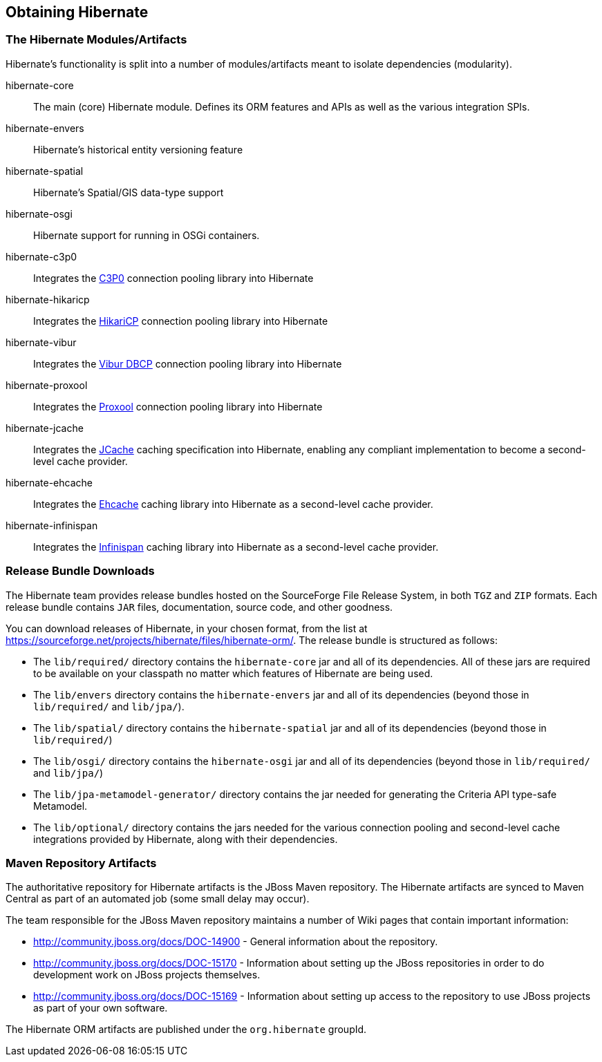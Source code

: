 [[obtaining]]
== Obtaining Hibernate

=== The Hibernate Modules/Artifacts

Hibernate's functionality is split into a number of modules/artifacts meant to isolate dependencies (modularity).

hibernate-core:: The main (core) Hibernate module.  Defines its ORM features and APIs as well as the various integration SPIs.
hibernate-envers:: Hibernate's historical entity versioning feature
hibernate-spatial:: Hibernate's Spatial/GIS data-type support
hibernate-osgi:: Hibernate support for running in OSGi containers.
hibernate-c3p0:: Integrates the http://www.mchange.com/projects/c3p0/[C3P0] connection pooling library into Hibernate
hibernate-hikaricp:: Integrates the http://brettwooldridge.github.io/HikariCP/[HikariCP] connection pooling library into Hibernate
hibernate-vibur:: Integrates the http://www.vibur.org/[Vibur DBCP] connection pooling library into Hibernate
hibernate-proxool:: Integrates the http://proxool.sourceforge.net/[Proxool] connection pooling library into Hibernate
hibernate-jcache:: Integrates the https://jcp.org/en/jsr/detail?id=107$$[JCache] caching specification into Hibernate,
enabling any compliant implementation to become a second-level cache provider.
hibernate-ehcache:: Integrates the http://ehcache.org/[Ehcache] caching library into Hibernate as a second-level cache provider.
hibernate-infinispan:: Integrates the http://infinispan.org/[Infinispan] caching library into Hibernate as a second-level cache provider.


=== Release Bundle Downloads

The Hibernate team provides release bundles hosted on the SourceForge File Release System, in both
`TGZ` and `ZIP` formats.  Each release bundle contains `JAR` files, documentation, source code, and other goodness.

You can download releases of Hibernate, in your chosen format, from the list at
https://sourceforge.net/projects/hibernate/files/hibernate-orm/.  The release bundle is structured as follows:

* The `lib/required/` directory contains the `hibernate-core` jar and all of its dependencies.  All of these jars are
required to be available on your classpath no matter which features of Hibernate are being used.
* The `lib/envers` directory contains the `hibernate-envers` jar and all of its dependencies (beyond those in
`lib/required/` and `lib/jpa/`).
* The `lib/spatial/` directory contains the `hibernate-spatial` jar and all of its dependencies (beyond those in `lib/required/`)
* The `lib/osgi/` directory contains the `hibernate-osgi` jar and all of its dependencies (beyond those in `lib/required/` and `lib/jpa/`)
* The `lib/jpa-metamodel-generator/` directory contains the jar needed for generating the Criteria API type-safe Metamodel.
* The `lib/optional/` directory contains the jars needed for the various connection pooling and second-level cache integrations
provided by Hibernate, along with their dependencies.

=== Maven Repository Artifacts

The authoritative repository for Hibernate artifacts is the JBoss Maven repository.  The Hibernate artifacts are
synced to Maven Central as part of an automated job (some small delay may occur).

The team responsible for the JBoss Maven repository maintains a number of Wiki pages that contain important information:

* http://community.jboss.org/docs/DOC-14900 - General information about the repository.
* http://community.jboss.org/docs/DOC-15170 - Information about setting up the JBoss repositories in order to do
development work on JBoss projects themselves.
* http://community.jboss.org/docs/DOC-15169 - Information about setting up access to the repository to use JBoss
projects as part of your own software.

The Hibernate ORM artifacts are published under the `org.hibernate` groupId.